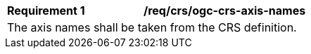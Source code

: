 [[req_crs_ogc-crs-axis-names]]
[width="90%",cols="2,6a"]
|===
|*Requirement {counter:req-id}* |*/req/crs/ogc-crs-axis-names* +
2+| The axis names shall be taken from the CRS definition. 
|===
